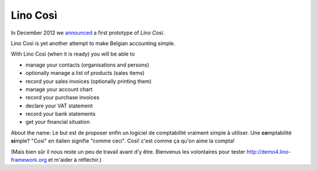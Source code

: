 .. _cosi:

=========
Lino Così
=========

In December 2012 we `announced 
<http://blog.lino-framework.org/2012/12/belgian-accounting-made-simple.html>`_
a first prototype of `Lino Così`.

Lino Così is yet another attempt to make Belgian accounting simple.

With Lino Così (when it is ready) you will be able to

- manage your contacts (organisations and persons)
- optionally manage a list of products (sales items)
- record your sales invoices (optionally printing them)
- manage your account chart 
- record your purchase invoices
- declare your VAT statement
- record your bank statements
- get your financial situation 

About the name: 
Le but est de proposer enfin un logiciel de comptabilité vraiment simple à utiliser.
Une **co**\ mptabilité **si**\ mple? 
"Così" en italien signifie "comme ceci".
Così! c'est comme ça qu'on aime la compta!

(Mais bien sûr il nous reste un peu de travail avant d'y être.
Bienvenus les volontaires pour tester 
http://demo4.lino-framework.org
et m'aider à réfléchir.)

